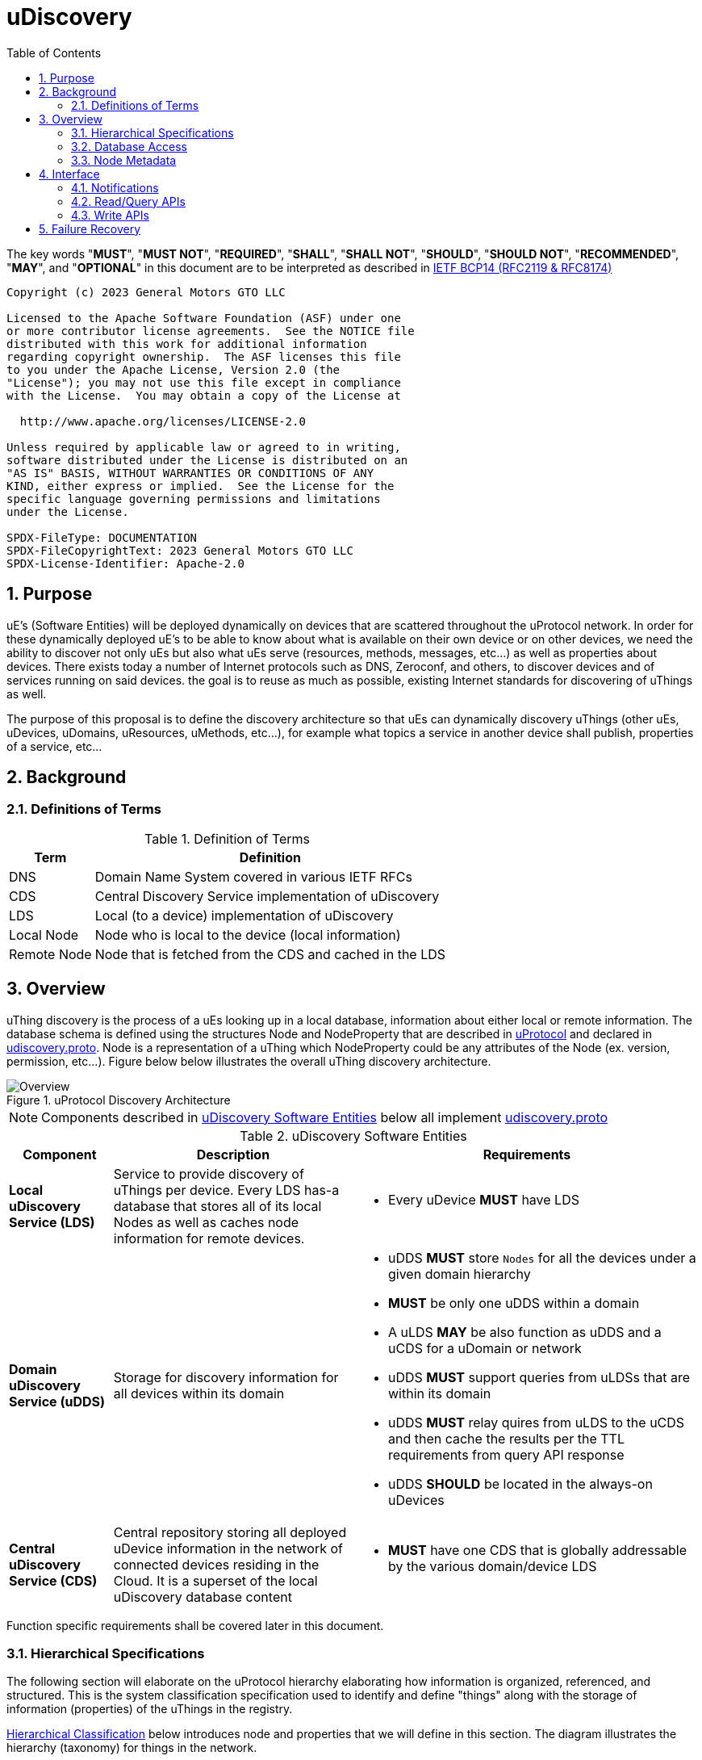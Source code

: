 = uDiscovery
:toc:
:sectnums:

The key words "*MUST*", "*MUST NOT*", "*REQUIRED*", "*SHALL*", "*SHALL NOT*", "*SHOULD*", "*SHOULD NOT*", "*RECOMMENDED*", "*MAY*", and "*OPTIONAL*" in this document are to be interpreted as described in https://www.rfc-editor.org/info/bcp14[IETF BCP14 (RFC2119 & RFC8174)]

----
Copyright (c) 2023 General Motors GTO LLC

Licensed to the Apache Software Foundation (ASF) under one
or more contributor license agreements.  See the NOTICE file
distributed with this work for additional information
regarding copyright ownership.  The ASF licenses this file
to you under the Apache License, Version 2.0 (the
"License"); you may not use this file except in compliance
with the License.  You may obtain a copy of the License at

  http://www.apache.org/licenses/LICENSE-2.0

Unless required by applicable law or agreed to in writing,
software distributed under the License is distributed on an
"AS IS" BASIS, WITHOUT WARRANTIES OR CONDITIONS OF ANY
KIND, either express or implied.  See the License for the
specific language governing permissions and limitations
under the License.

SPDX-FileType: DOCUMENTATION
SPDX-FileCopyrightText: 2023 General Motors GTO LLC
SPDX-License-Identifier: Apache-2.0
----

== Purpose

uE's (Software Entities) will be deployed dynamically on devices that are scattered throughout the uProtocol network. In order for these dynamically deployed uE's to be able to know about what is available on their own device or on other devices, we need the ability to discover not only uEs but also what uEs serve (resources, methods, messages, etc...) as well as properties about devices. There exists today a number of Internet protocols such as DNS, Zeroconf, and others, to discover devices and of services running on said devices. the goal is to reuse as much as possible, existing Internet standards for discovering of uThings as well.

The purpose of this proposal is to define the discovery architecture so that uEs can dynamically discovery uThings (other uEs, uDevices, uDomains, uResources, uMethods, etc...), for example what topics a service in another device shall publish, properties of a service, etc...


== Background
=== Definitions of Terms
.Definition of Terms
[%autowidth]
[cols=",",options="header",]
|===
|Term |Definition
|DNS |Domain Name System covered in various IETF RFCs
|CDS |Central Discovery Service implementation of uDiscovery
|LDS |Local (to a device) implementation of uDiscovery
|Local Node |Node who is local to the device (local information)
|Remote Node |Node that is fetched from the CDS and cached in the LDS
|===


== Overview

uThing discovery is the process of a uEs looking up in a local database, information about either local or remote information. The database schema is defined using the structures Node and NodeProperty that are described in link:../../README.adoc[uProtocol] and declared in https://github.com/eclipse-uprotocol/uprotocol-core-api/blob/main/src/main/proto/core/udiscovery/v2/udiscovery.proto[udiscovery.proto]. Node is a representation of a uThing which NodeProperty could be any attributes of the Node (ex. version, permission, etc...). Figure below below illustrates the overall uThing discovery architecture.

.uProtocol Discovery Architecture
image::overview.drawio.svg[Overview]

NOTE: Components described in <<udiscovery-ues>> below all implement https://github.com/eclipse-uprotocol/uprotocol-core-api/blob/main/src/main/proto/core/udiscovery/v2/udiscovery.proto[udiscovery.proto]


.uDiscovery Software Entities
[#udiscovery-ues]
[width="100%",cols="15%,35%,50%",options="header"]]
|===
|Component |Description |Requirements

|*Local uDiscovery Service (LDS)*
|Service to provide discovery of uThings per device. Every LDS has-a database that stores all of its local Nodes as well as caches node information for remote devices.
a|* Every uDevice *MUST* have LDS

| *Domain uDiscovery Service (uDDS)*
| Storage for discovery information for all devices within its domain
a|
* uDDS *MUST* store `Nodes` for all the devices under a given domain hierarchy
* *MUST* be only one uDDS within a domain
* A uLDS *MAY* be also function as uDDS and a uCDS for a uDomain or network
* uDDS *MUST* support queries from uLDSs that are within its domain
* uDDS *MUST* relay quires from uLDS to the uCDS and then cache the results per the TTL requirements from query API response
* uDDS *SHOULD* be located in the always-on uDevices

|*Central uDiscovery Service (CDS)*
|Central repository storing all deployed uDevice information in the network of connected devices residing in the Cloud. It is a superset of the local uDiscovery database content
a|
* *MUST* have one CDS that is globally addressable by the various domain/device LDS
|===

Function specific requirements shall be covered later in this document.

=== Hierarchical Specifications

The following section will elaborate on the uProtocol hierarchy elaborating how information is organized, referenced, and structured. This is the system classification specification used to identify and define "things" along with the storage of information (properties) of the uThings in the registry.

<<img-hierarchical>> below introduces node and properties that we will define in this section. The diagram illustrates the hierarchy (taxonomy) for things in the network.


.Hierarchical Classification
[#img-hierarchical]
image::hierarchical.drawio.svg[Classification]


==== Node

Nodes are addressable uThings like device, service, topics, etc.... Each node has-a list of properties as well as 0-n child nodes. The declarations of nodes and properties can be found in the https://github.com/eclipse-uprotocol/uprotocol-core-api/blob/main/src/main/proto/core/udiscovery/v2/udiscovery.proto[udiscovery.proto], the snippet is below:


.Node & Property Definitions
[source]
----
// Typedef for a node properties. A node property can be any one of the types
// defined below
message PropertyValue {
  oneof attr {
    bool u_boolean = 1;       // Boolean
    int32 u_integer = 2;      // Integer
    string u_string = 3;      // String
    bytes u_bytes = 4;        // Raw Bytes
    string u_uri = 5;         // A URI
    google.protobuf.Timestamp u_timestamp = 6;  // Timestamp
  }
}

// Node can be domain, device, service, resource, method, etc...
message Node {
  // URI pointing to this node
  string uri = 1;

  // List of child nodes under this node
  repeated Node nodes = 2;

  // List of node properties
  map <string, PropertyValue>  properties = 3;

  // The node type
  Type type = 4;


  // What is the uThing (stored in Node) type. This is used to more easily
  // identify the Node rather than parsing from uri and inferring the type
  enum Type {
    INVALID = 0;    // Invalid node type
    DOMAIN = 1;     // uDomain
    DEVICE = 2;     // uDevice
    ENTITY = 3;     // uEntity (uE)
	VERSION = 9; 	// uE Version
    TOPIC = 4;      // uE Topic
    METHOD = 5;     // uE Method
    MESSAGE = 6;    // uE Message
	RESOURCE = 7;   // uE Resource
    USER = 8;       // User Information
  }
}
----


* The Node `uri` field *MUST* follow the URI specifications defined in uProtocol Specifications
** UE_VERSION *MUST* contain MAJOR
** UE_VERSION *MUST NOT* contain MINOR and PATCH

Table below lists example URIs for the various node types in the database hierarchy.

.Example URIs
[cols=",",options="header",]
|===
|Node Type |Example
|domain |up://UDOMAIN
|device |up://UDEVICE.UDOMAIN
|ue |up://UDEVICE.UDOMAIN/UE_NAME
|ue_version |up://UDEVICE.UDOMAIN/UE_NAME/UE_VERSION
|topic |up://UDEVICE.UDOMAIN/UE_NAME/UE_VERSION/RESOURCE#MESSAGE
|resource |up://UDEVICE.UDOMAIN/UE_NAME/UE_VERSION/RESOURCE
|message |up://UDEVICE.UDOMAIN/UE_NAME/UE_VERSION/#MESSAGE
|method |up://UDEVICE.UDOMAIN/UE_NAME/UE_VERSION/rpc.METHOD
|===

====  Markup Language

* YAML *SHALL* be used as the standard format for human-readable files (defining resources, services, properties, etc...)
* JSON *SHALL* be used as the runtime (machine-readable) markup language

==== Naming Conventions

* Identifiers nodes, and service names *SHALL* use lowercase a-z with underscore between words
* The service and resource names *SHALL* use lowercase a-z with underscore between words
* Interface (APIs) and event names *SHALL* use camel case notation starting with a capital letter. It is recommended to use only A-Z, a-z and 0-9 in node names
* Resources *SHALL* have a singular name (ex door, sunroof, etc.)

NOTE: Please see https://protobuf.dev/programming-guides/style/[Protobuf Style Guide] for more details


==== Properties

A property is a name-value pair of information associated with an uThing.

* Reserved property names (required for the protocol) *MUST* be added to link:../../../../src/main/proto/options.proto[options.proto]

Services can declare any non-reserved identifier in their own proto files.

NOTE: It is *STRONGLY RECOMMENDED* to scope your property names to avoid namespace collision


=== Database Access

The uDiscovery service, through the query and update APIs, allows any uE to discover or change the contents of the local and central databases. Given that we obviously do not want any uE to access anything in the database, we need to build in safety checks that are validated in both the local and central discovery service.

==== Policy

Table below outlines the database access policies written like network firewall rules (top to bottom). The rules will be broken down for specific rules for the LDS vs CDS.

===== All Components
* *MUST* block access by default

===== uLDS
* *MUST* allow local uE to read or write its own Node as well as its children Nodes
* *MUST* allow local uE to read Nodes that it has associated link:../../../up-l2/permissions.adoc[permissions] to do so
* Fetched Nodes *MUST* be cached per ttl requirements

===== uDDS
* *MUST* allow uLDS to read or write its own Node or its children Nodes
* Fetched Nodes *MUST* be cached per ttl requirements

===== uCDS
* *MUST* allow uDDS to read or write its own Node or its children Nodes

|3 | |
|4 | |*MUST* allow LDS to read additional uDevice Nodes that are within its scope Scoping (or grouping) of devices shall be defined in a later version of this specification


=== Node Metadata

Node metadata are stored outside the Node structure and describe the Node itself (freshness, etc...).

NOTE: How the metadata is stored in the database is implementation dependent, we will merely explain the metadata attributes and their purpose in this section


.Node Metadata Definition
|===
|Attribute |Type |RFC2119 |Description

|ttl |int32 |*REQUIRED* |Time-to-Live. How long (in milliseconds) the Node is valid for before it is outdated and needs to be refreshed. When the value is -1 the Node is considered to be valid forever. A Node is expired when the following is true:  \begin\{array}\{l}\displaystyle expired = t_\{current} > t_\{last_updated} + ttl\end\{array}
|last_updated |Timestamp |*REQUIRED* |Last time the content of the Node has changed (been written)
|last_accessed |Timestamp |*OPTIONAL* |The last time the Node was read (accessed) from a FindNodes() API call
|inactive |bool |*REQUIRED* |The Node has been tagged as inactive through the DeleteNode() API call
|===

API requirements related to Node metadata shall be covered in the subsequent section.

== Interface

In the following section we will explain the various APIs and interfaces that are defined in uDiscovery and their requirements. Interface definitions (input and output parameters, etc...) are covered in the link:../../../../src/main/proto/core/udiscovery/v2/udiscovery.proto[udiscovery.proto].

=== Notifications

Notifications are used for replicating information between uLDS, uDDS, and uCDS, and to notify local uEs if/when the content of the database has changed for various reasons such as:

* Installation of a new service version
* Change in property values
* Updates to device configurations
* etc...

In order for uEs to receive notifications, the uE calls the uDiscovery API `RegisterForNotifications()` passing `NotificationsRequest` message that includes the list of URIs that it would like to be notified of changes, and a value of how deep in the tree should the change notification be sent. When the depth field is set to -1 or not present, the notifications shall be sent for changes to all children nodes. Below are a few high level requirements for uDiscovery notifications:

* uE *MUST* be permitted to receive the notification (access the node). Permission is granted if the node is public or per [Appendix: Code-Based uE Access Permissions (CAPs)]
* Notifications *MUST* be sent on the topic `/core.udiscovery/2/nodes#Notification`

* uCDS *MUST* only allow notification registration from uDDS, and uDDS registration from uLDS

NOTE: uCDS or uDDS MAY allow local notification registration when it is also acting as a uLDS for the local device

* uLDS *MUST* only accept registration for Node Updates from local uEs or from the CDS and *MUST NOT* accept notification registration from other uDevices uEs



NOTE: Dynamic discovery of the CDS is out of scope at the time of writing of this specification and as such the CDS authority is known to the LDS. The CDS does not need to call `RegisterForNotifications()`, the LDS simply sends the notification event to the CDS.

==== Registration

When a uE wants to be notified of changes to Nodes for either local or remote devices, the uE calls RegisterForNotifications() passing the list of URIs of said nodes. Figure below illustrates the usage of the notification registration API.

.Registration for Notifications
image:notifications.svg[Notifications]

===  Read/Query APIs

Query APIs are used to lookup content in the database, either to resolve URIs (to be used by applications) or to fetch content of a database.

* Any uE *MAY* call the query APIs defined in the sections below
* *MUST NOT* return Nodes that are flagged as `inactive`
* Remote Nodes that have `expired` *MUST* be refreshed to the CDS
* Locally `expired` Nodes *MUST NOT* be returned in a query

==== URI Resolution: LookupUri()

Used by any uEs to find service instance location, and its current version. What is returned is a list of Uri strings of fully qualified uris. The lookup searches the node database to find instances that match the search criteria.

.Lookup URI
image:lookup_uri.svg[LookupURI]

==== Find Node

Figure below illustrates the flows for performing a query to the LDS. An _empty node_, shown in the figure below, is a node with only the URI populated and is returned from LDS and CDS when the node is not found. The _empty node_ is used by the LDS to know that a node does not exist in the CDS and we do not need to keep querying the same node.

* *MUST* update `last_accessed` Node attribute when API is called

.Find Node
image:find_node.svg[FindNode]

=== Write APIs

uDiscovery includes a set of APIs that allows uEs to change the content of the database. We will explain each APIs functions in the following section.

* *MUST* only allow uEs to update their own Node
* When `ttl` is not specified, *MUST* assume -1 (live forever)
* *MUST* verify caller has write permission to update, add, or delete a Node
* *MUST* verify caller has write permission the parent node when adding or deleting a Node
* *MUST* set the Node's `last_updated` to the current time when a write API is called

Additional CDS Requirements:

* LDS *SHALL* ONLY be permitted to update Node information for which the uDevice that the LDS runs on is in the list of ancestors of the Node.

==== Updating a Node

Below is the sequence when a change happens in the database
.Updating Nodes
image:update_nodes.svg["Update Nodes"]

==== Adding Node(s)

Below we shall give an example of a service called `uOTA` that will install a new service called `uService` to `Device1` illustrating how the `AddNodes()` API could be used. We will also show how the Update notification is sent to two observers; local uApp and the CDS (a remote observer).

.Add Nodes
image:add_nodes.svg[Add Nodes]


==== Deleting Node(s)

DeleteNode() API informs uDiscovery to tag a Node to be inactive. that the Node is no longer active Below shall provide an example of a service called `uOTA` that shall remove a service called `uService` from `Device1` illustrating how the `DeleteNode()` API can be used to remove a uE. We will also show how the Update notification is sent to two observers; a local uApp and the CDS (remote observer).

.Delete Node
image:delete_node.svg[Delete Node]


==== ResolveUri

`ResolveUri()` is used to lookup names from ids or vice versa meaning to go to/from Long Uri from/to micro Uri. 

For portability between SDKs, Long Form URIs shall be serialized to String and Short form Uris shall be serialized to Bytes per link:../../../basics/uri.adoc[URI Specifications]. 

 * *MUST* be passed either a Long or Short form URI and return both the Micro and Long form URI if successful


== Failure Recovery

In the event that the databases between the CDS and LDS becomes out of sync, the discovery service components (uLDS, uDDS, uCDS) *MAY* fetch the contents using `FindNodes()` API.
